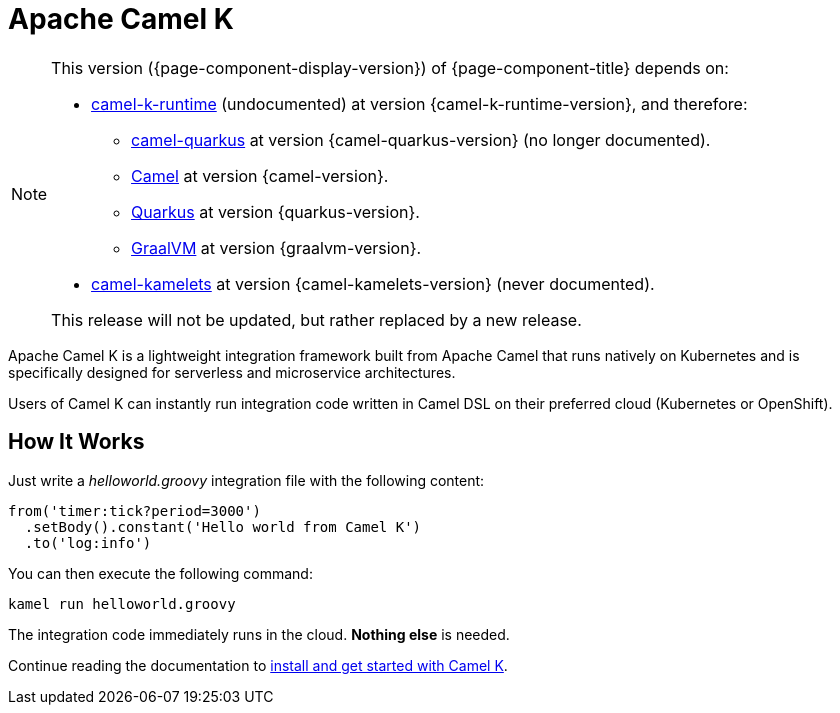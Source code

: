 = Apache Camel K

[NOTE]
--
This version ({page-component-display-version}) of {page-component-title} depends on:

* https://github.com/apache/camel-k-runtime.git[camel-k-runtime] (undocumented) at version {camel-k-runtime-version}, and therefore:
//** xref:{camel-quarkus-docs-version}@camel-quarkus::index.adoc[] at version {camel-quarkus-version}.
** https://github.com/apache/camel-quarkus.git[camel-quarkus] at version {camel-quarkus-version} (no longer documented).
** xref:{camel-docs-version}@components::index.adoc[Camel] at version {camel-version}.
** https://quarkus.io[Quarkus] at version {quarkus-version}.
** https://www.graalvm.org[GraalVM] at version {graalvm-version}.
//* xref:{camel-kamelets-docs-version}@camel-kamelets::index.adoc[] at version {camel-kamelets-version}.
* https://github.com/apache/camel-kamelets.git[camel-kamelets] at version {camel-kamelets-version} (never documented).

ifdef::lts[This long term service release will be supported until {lts}.]
ifndef::lts[]
ifdef::prerelease[This is the development version of {page-component-title}. It should not be used in production.]
ifndef::prerelease[This release will not be updated, but rather replaced by a new release.]
endif::[]
--

Apache Camel K is a lightweight integration framework built from Apache Camel that runs natively on Kubernetes and is specifically designed for serverless and microservice architectures.

Users of Camel K can instantly run integration code written in Camel DSL on their preferred cloud (Kubernetes or OpenShift).

[[how-it-works]]
== How It Works

Just write a _helloworld.groovy_ integration file with the following content:

```groovy
from('timer:tick?period=3000')
  .setBody().constant('Hello world from Camel K')
  .to('log:info')
```

You can then execute the following command:

```
kamel run helloworld.groovy
```

The integration code immediately runs in the cloud. **Nothing else** is needed.

Continue reading the documentation to xref:installation/installation.adoc[install and get started with Camel K].
